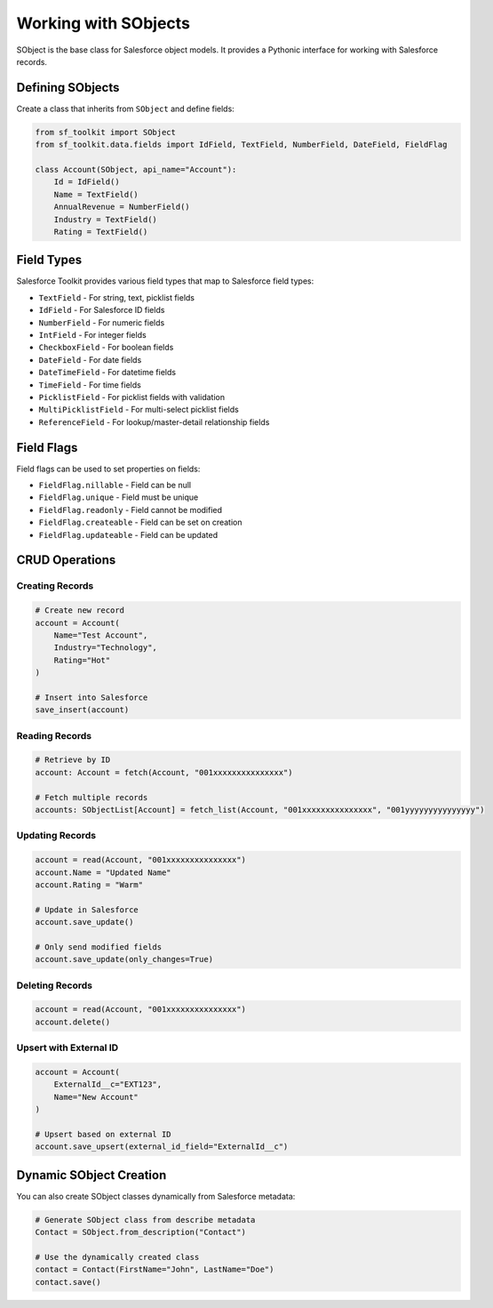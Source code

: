 Working with SObjects
===================

SObject is the base class for Salesforce object models. It provides a Pythonic interface for working with Salesforce records.

Defining SObjects
---------------

Create a class that inherits from ``SObject`` and define fields:

.. code-block:: python

   from sf_toolkit import SObject
   from sf_toolkit.data.fields import IdField, TextField, NumberField, DateField, FieldFlag

   class Account(SObject, api_name="Account"):
       Id = IdField()
       Name = TextField()
       AnnualRevenue = NumberField()
       Industry = TextField()
       Rating = TextField()

Field Types
----------

Salesforce Toolkit provides various field types that map to Salesforce field types:

* ``TextField`` - For string, text, picklist fields
* ``IdField`` - For Salesforce ID fields
* ``NumberField`` - For numeric fields
* ``IntField`` - For integer fields
* ``CheckboxField`` - For boolean fields
* ``DateField`` - For date fields
* ``DateTimeField`` - For datetime fields
* ``TimeField`` - For time fields
* ``PicklistField`` - For picklist fields with validation
* ``MultiPicklistField`` - For multi-select picklist fields
* ``ReferenceField`` - For lookup/master-detail relationship fields

Field Flags
----------

Field flags can be used to set properties on fields:

* ``FieldFlag.nillable`` - Field can be null
* ``FieldFlag.unique`` - Field must be unique
* ``FieldFlag.readonly`` - Field cannot be modified
* ``FieldFlag.createable`` - Field can be set on creation
* ``FieldFlag.updateable`` - Field can be updated

CRUD Operations
-------------

Creating Records
^^^^^^^^^^^^^^

.. code-block:: python

   # Create new record
   account = Account(
       Name="Test Account",
       Industry="Technology",
       Rating="Hot"
   )

   # Insert into Salesforce
   save_insert(account)

Reading Records
^^^^^^^^^^^^^

.. code-block:: python

   # Retrieve by ID
   account: Account = fetch(Account, "001xxxxxxxxxxxxxxx")

   # Fetch multiple records
   accounts: SObjectList[Account] = fetch_list(Account, "001xxxxxxxxxxxxxxx", "001yyyyyyyyyyyyyyy")

Updating Records
^^^^^^^^^^^^^^

.. code-block:: python

   account = read(Account, "001xxxxxxxxxxxxxxx")
   account.Name = "Updated Name"
   account.Rating = "Warm"

   # Update in Salesforce
   account.save_update()

   # Only send modified fields
   account.save_update(only_changes=True)

Deleting Records
^^^^^^^^^^^^^^

.. code-block:: python

   account = read(Account, "001xxxxxxxxxxxxxxx")
   account.delete()

Upsert with External ID
^^^^^^^^^^^^^^^^^^^^^

.. code-block:: python

   account = Account(
       ExternalId__c="EXT123",
       Name="New Account"
   )

   # Upsert based on external ID
   account.save_upsert(external_id_field="ExternalId__c")

Dynamic SObject Creation
----------------------

You can also create SObject classes dynamically from Salesforce metadata:

.. code-block:: python

   # Generate SObject class from describe metadata
   Contact = SObject.from_description("Contact")

   # Use the dynamically created class
   contact = Contact(FirstName="John", LastName="Doe")
   contact.save()
